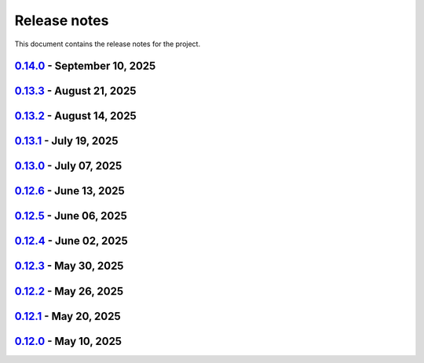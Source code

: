 .. _ref_release_notes:

Release notes
#############

This document contains the release notes for the project.

.. vale off

.. towncrier release notes start

`0.14.0 <https://github.com/ansys-internal/pyaedt-toolkits-common/releases/tag/v0.14.0>`_ - September 10, 2025
==============================================================================================================

.. tab-set::


  .. tab-item:: Dependencies

    .. list-table::
        :header-rows: 0
        :widths: auto

        * - Update flit-core requirement from <3.11,>=3.2 to >=3.2,<4
          - `#229 <https://github.com/ansys-internal/pyaedt-toolkits-common/pull/229>`_

        * - Bump codecov/codecov-action from 5.4.3 to 5.5.0
          - `#311 <https://github.com/ansys-internal/pyaedt-toolkits-common/pull/311>`_

        * - Bump actions/setup-python from 5.6.0 to 6.0.0
          - `#314 <https://github.com/ansys-internal/pyaedt-toolkits-common/pull/314>`_

        * - Bump ansys/actions from 10.0.14 to 10.0.20
          - `#316 <https://github.com/ansys-internal/pyaedt-toolkits-common/pull/316>`_

        * - Bump pypa/gh-action-pypi-publish from 1.12.4 to 1.13.0
          - `#317 <https://github.com/ansys-internal/pyaedt-toolkits-common/pull/317>`_

        * - Bump actions/labeler from 5.0.0 to 6.0.1
          - `#318 <https://github.com/ansys-internal/pyaedt-toolkits-common/pull/318>`_

        * - Bump codecov/codecov-action from 5.5.0 to 5.5.1
          - `#319 <https://github.com/ansys-internal/pyaedt-toolkits-common/pull/319>`_


  .. tab-item:: Fixed

    .. list-table::
        :header-rows: 0
        :widths: auto

        * - Update documentation sphinx dependency
          - `#299 <https://github.com/ansys-internal/pyaedt-toolkits-common/pull/299>`_

        * - Fix pyside version in tests and doc
          - `#307 <https://github.com/ansys-internal/pyaedt-toolkits-common/pull/307>`_

        * - Pydantic deprecation and CI warning spotted in CI logs
          - `#309 <https://github.com/ansys-internal/pyaedt-toolkits-common/pull/309>`_


  .. tab-item:: Maintenance

    .. list-table::
        :header-rows: 0
        :widths: auto

        * - Update CHANGELOG for v0.13.3
          - `#306 <https://github.com/ansys-internal/pyaedt-toolkits-common/pull/306>`_

        * - Strengthen workflow's job dependencies
          - `#313 <https://github.com/ansys-internal/pyaedt-toolkits-common/pull/313>`_

        * - Update SECURITY.md
          - `#320 <https://github.com/ansys-internal/pyaedt-toolkits-common/pull/320>`_


  .. tab-item:: Test

    .. list-table::
        :header-rows: 0
        :widths: auto

        * - Fix flaky test using geometry thread
          - `#308 <https://github.com/ansys-internal/pyaedt-toolkits-common/pull/308>`_

        * - Improve menu testing
          - `#312 <https://github.com/ansys-internal/pyaedt-toolkits-common/pull/312>`_


`0.13.3 <https://github.com/ansys-internal/pyaedt-toolkits-common/releases/tag/v0.13.3>`_ - August 21, 2025
===========================================================================================================

.. tab-set::


  .. tab-item:: Dependencies

    .. list-table::
        :header-rows: 0
        :widths: auto

        * - Bump actions/checkout from 4.2.2 to 5.0.0
          - `#304 <https://github.com/ansys-internal/pyaedt-toolkits-common/pull/304>`_


  .. tab-item:: Maintenance

    .. list-table::
        :header-rows: 0
        :widths: auto

        * - Update CHANGELOG for v0.13.2
          - `#303 <https://github.com/ansys-internal/pyaedt-toolkits-common/pull/303>`_

        * - Revert pyside6 6.9.0
          - `#305 <https://github.com/ansys-internal/pyaedt-toolkits-common/pull/305>`_


`0.13.2 <https://github.com/ansys-internal/pyaedt-toolkits-common/releases/tag/v0.13.2>`_ - August 14, 2025
===========================================================================================================

.. tab-set::


  .. tab-item:: Dependencies

    .. list-table::
        :header-rows: 0
        :widths: auto

        * - Bump ansys/actions from 10.0.12 to 10.0.14
          - `#300 <https://github.com/ansys-internal/pyaedt-toolkits-common/pull/300>`_

        * - Bump actions/download-artifact from 4.3.0 to 5.0.0
          - `#301 <https://github.com/ansys-internal/pyaedt-toolkits-common/pull/301>`_

        * - Bump build from 1.2.2.post1 to 1.3.0
          - `#302 <https://github.com/ansys-internal/pyaedt-toolkits-common/pull/302>`_


  .. tab-item:: Maintenance

    .. list-table::
        :header-rows: 0
        :widths: auto

        * - Update changelog for v0.13.1
          - `#294 <https://github.com/ansys-internal/pyaedt-toolkits-common/pull/294>`_

        * - Pin vtk-osmesa version
          - `#296 <https://github.com/ansys-internal/pyaedt-toolkits-common/pull/296>`_

        * - Use aedt 2025r2
          - `#297 <https://github.com/ansys-internal/pyaedt-toolkits-common/pull/297>`_


`0.13.1 <https://github.com/ansys-internal/pyaedt-toolkits-common/releases/tag/v0.13.1>`_ - July 19, 2025
=========================================================================================================

.. tab-set::


  .. tab-item:: Dependencies

    .. list-table::
        :header-rows: 0
        :widths: auto

        * - Update pytest-qt requirement from <4.5,>=4.0.0 to >=4.0.0,<4.6
          - `#291 <https://github.com/ansys-internal/pyaedt-toolkits-common/pull/291>`_

        * - Bump ansys/actions from 10.0.11 to 10.0.12
          - `#292 <https://github.com/ansys-internal/pyaedt-toolkits-common/pull/292>`_


  .. tab-item:: Documentation

    .. list-table::
        :header-rows: 0
        :widths: auto

        * - Update ``contributors.md`` with the latest contributors
          - `#293 <https://github.com/ansys-internal/pyaedt-toolkits-common/pull/293>`_


  .. tab-item:: Maintenance

    .. list-table::
        :header-rows: 0
        :widths: auto

        * - Update changelog for v0.13.0
          - `#288 <https://github.com/ansys-internal/pyaedt-toolkits-common/pull/288>`_

        * - Update v0.14.dev0
          - `#289 <https://github.com/ansys-internal/pyaedt-toolkits-common/pull/289>`_

        * - Add safety check to all dependencies
          - `#290 <https://github.com/ansys-internal/pyaedt-toolkits-common/pull/290>`_


`0.13.0 <https://github.com/ansys-internal/pyaedt-toolkits-common/releases/tag/v0.13.0>`_ - July 07, 2025
=========================================================================================================

.. tab-set::


  .. tab-item:: Added

    .. list-table::
        :header-rows: 0
        :widths: auto

        * - Add last example tests
          - `#281 <https://github.com/ansys-internal/pyaedt-toolkits-common/pull/281>`_


  .. tab-item:: Dependencies

    .. list-table::
        :header-rows: 0
        :widths: auto

        * - Update pytest requirement from <8.4,>=7.4.0 to >=7.4.0,<8.5
          - `#274 <https://github.com/ansys-internal/pyaedt-toolkits-common/pull/274>`_

        * - Bump pyside6 from 6.9.0 to 6.9.1
          - `#275 <https://github.com/ansys-internal/pyaedt-toolkits-common/pull/275>`_

        * - Update pytest-cov requirement from <6.2,>=4.0.0 to >=4.0.0,<6.3
          - `#277 <https://github.com/ansys-internal/pyaedt-toolkits-common/pull/277>`_

        * - Update numpydoc requirement from <1.9,>=1.5.0 to >=1.5.0,<1.10
          - `#287 <https://github.com/ansys-internal/pyaedt-toolkits-common/pull/287>`_


  .. tab-item:: Documentation

    .. list-table::
        :header-rows: 0
        :widths: auto

        * - Added deepwiki badge
          - `#286 <https://github.com/ansys-internal/pyaedt-toolkits-common/pull/286>`_


  .. tab-item:: Maintenance

    .. list-table::
        :header-rows: 0
        :widths: auto

        * - Update changelog for v0.12.6
          - `#273 <https://github.com/ansys-internal/pyaedt-toolkits-common/pull/273>`_

        * - Cleanup and updates
          - `#280 <https://github.com/ansys-internal/pyaedt-toolkits-common/pull/280>`_

        * - Add vulnerability check and refactor the code accordingly
          - `#285 <https://github.com/ansys-internal/pyaedt-toolkits-common/pull/285>`_


  .. tab-item:: Miscellaneous

    .. list-table::
        :header-rows: 0
        :widths: auto

        * - Improve example and test ui
          - `#276 <https://github.com/ansys-internal/pyaedt-toolkits-common/pull/276>`_


`0.12.6 <https://github.com/ansys-internal/pyaedt-toolkits-common/releases/tag/v0.12.6>`_ - June 13, 2025
=========================================================================================================

.. tab-set::


  .. tab-item:: Dependencies

    .. list-table::
        :header-rows: 0
        :widths: auto

        * - Bump ansys/actions from 9 to 10
          - `#272 <https://github.com/ansys-internal/pyaedt-toolkits-common/pull/272>`_


  .. tab-item:: Maintenance

    .. list-table::
        :header-rows: 0
        :widths: auto

        * - update CHANGELOG for v0.12.5
          - `#271 <https://github.com/ansys-internal/pyaedt-toolkits-common/pull/271>`_


`0.12.5 <https://github.com/ansys-internal/pyaedt-toolkits-common/releases/tag/v0.12.5>`_ - June 06, 2025
=========================================================================================================

.. tab-set::


  .. tab-item:: Documentation

    .. list-table::
        :header-rows: 0
        :widths: auto

        * - add doc section for distribution
          - `#269 <https://github.com/ansys-internal/pyaedt-toolkits-common/pull/269>`_

        * - Update distributing.rst
          - `#270 <https://github.com/ansys-internal/pyaedt-toolkits-common/pull/270>`_


  .. tab-item:: Maintenance

    .. list-table::
        :header-rows: 0
        :widths: auto

        * - update CHANGELOG for v0.12.4
          - `#268 <https://github.com/ansys-internal/pyaedt-toolkits-common/pull/268>`_


`0.12.4 <https://github.com/ansys-internal/pyaedt-toolkits-common/releases/tag/v0.12.4>`_ - June 02, 2025
=========================================================================================================

.. tab-set::


  .. tab-item:: Documentation

    .. list-table::
        :header-rows: 0
        :widths: auto

        * - Update ``CONTRIBUTORS.md`` with the latest contributors
          - `#266 <https://github.com/ansys-internal/pyaedt-toolkits-common/pull/266>`_


  .. tab-item:: Fixed

    .. list-table::
        :header-rows: 0
        :widths: auto

        * - Widget misaligment
          - `#267 <https://github.com/ansys-internal/pyaedt-toolkits-common/pull/267>`_


  .. tab-item:: Maintenance

    .. list-table::
        :header-rows: 0
        :widths: auto

        * - update CHANGELOG for v0.12.3
          - `#265 <https://github.com/ansys-internal/pyaedt-toolkits-common/pull/265>`_


`0.12.3 <https://github.com/ansys-internal/pyaedt-toolkits-common/releases/tag/v0.12.3>`_ - May 30, 2025
========================================================================================================

.. tab-set::


  .. tab-item:: Added

    .. list-table::
        :header-rows: 0
        :widths: auto

        * - Auto resolution
          - `#264 <https://github.com/ansys-internal/pyaedt-toolkits-common/pull/264>`_


  .. tab-item:: Maintenance

    .. list-table::
        :header-rows: 0
        :widths: auto

        * - update CHANGELOG for v0.12.2
          - `#262 <https://github.com/ansys-internal/pyaedt-toolkits-common/pull/262>`_

        * - Add changelog upper case
          - `#263 <https://github.com/ansys-internal/pyaedt-toolkits-common/pull/263>`_


`0.12.2 <https://github.com/ansys-internal/pyaedt-toolkits-common/releases/tag/v0.12.2>`_ - May 26, 2025
========================================================================================================

.. tab-set::


  .. tab-item:: Added

    .. list-table::
        :header-rows: 0
        :widths: auto

        * - Add specific application if passed
          - `#260 <https://github.com/ansys-internal/pyaedt-toolkits-common/pull/260>`_

        * - Add ON/OFF in toggle
          - `#261 <https://github.com/ansys-internal/pyaedt-toolkits-common/pull/261>`_


  .. tab-item:: Maintenance

    .. list-table::
        :header-rows: 0
        :widths: auto

        * - update CHANGELOG for v0.12.1
          - `#257 <https://github.com/ansys-internal/pyaedt-toolkits-common/pull/257>`_


`0.12.1 <https://github.com/ansys-internal/pyaedt-toolkits-common/releases/tag/v0.12.1>`_ - May 20, 2025
========================================================================================================

.. tab-set::


  .. tab-item:: Added

    .. list-table::
        :header-rows: 0
        :widths: auto

        * - Add set_visible_button for left menu
          - `#256 <https://github.com/ansys-internal/pyaedt-toolkits-common/pull/256>`_


  .. tab-item:: Maintenance

    .. list-table::
        :header-rows: 0
        :widths: auto

        * - update CHANGELOG for v0.12.0
          - `#252 <https://github.com/ansys-internal/pyaedt-toolkits-common/pull/252>`_

        * - Update v0.13.dev0
          - `#253 <https://github.com/ansys-internal/pyaedt-toolkits-common/pull/253>`_


`0.12.0 <https://github.com/ansys-internal/pyaedt-toolkits-common/releases/tag/v0.12.0>`_ - May 10, 2025
========================================================================================================

.. tab-set::


  .. tab-item:: Maintenance

    .. list-table::
        :header-rows: 0
        :widths: auto

        * - Update Python 3.12
          - `#248 <https://github.com/ansys-internal/pyaedt-toolkits-common/pull/248>`_


.. vale on